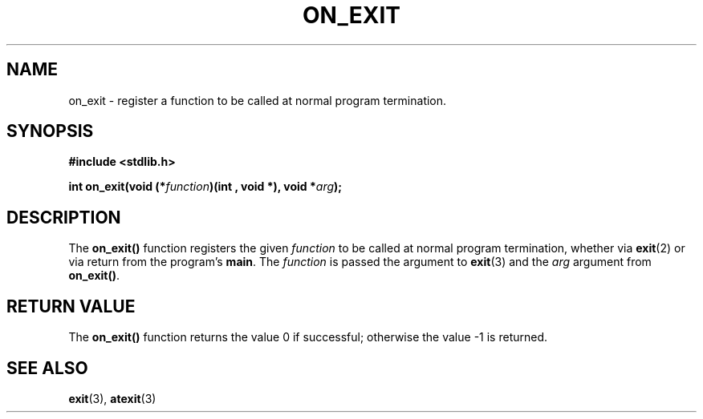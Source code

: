 .\" Copyright 1993 David Metcalfe (david@prism.demon.co.uk)
.\" May be distributed under the GNU General Public License
.\" References consulted:
.\"     Linux libc source code
.\"     Lewine's _POSIX Programmer's Guide_ (O'Reilly & Associates, 1991)
.\"     386BSD man pages
.\" Modified Fri Apr  2 18:41:36 1993, David Metcalfe
.\" Modified Sun Jul 25 10:53:14 1993, Rik Faith (faith@cs.unc.edu)
.TH ON_EXIT 3  "April 2, 1993" "GNU" "Linux Programmer's Manual"
.SH NAME
on_exit \- register a function to be called at normal program termination.
.SH SYNOPSIS
.nf
.B #include <stdlib.h>
.sp
.BI "int on_exit(void (*" function ")(int , void *), void *" arg );
.fi
.SH DESCRIPTION
The \fBon_exit()\fP function registers the given \fIfunction\fP to be
called at normal program termination, whether via
.BR exit (2)
or via return
from the program's \fBmain\fP.  The \fIfunction\fP is passed the argument 
to
.BR exit (3)
and the \fIarg\fP argument from \fBon_exit()\fP.
.SH "RETURN VALUE"
The \fBon_exit()\fP function returns the value 0 if successful; otherwise
the value -1 is returned.
.SH SEE ALSO
.BR exit "(3), " atexit (3)
